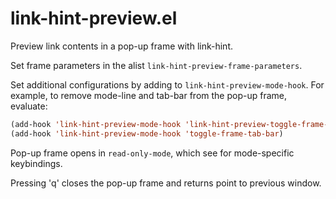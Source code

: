 * link-hint-preview.el

Preview link contents in a pop-up frame with link-hint.

Set frame parameters in the alist =link-hint-preview-frame-parameters=.

Set additional configurations by adding to =link-hint-preview-mode-hook=.
For example, to remove mode-line and tab-bar from the pop-up frame, evaluate:

#+begin_src emacs-lisp
(add-hook 'link-hint-preview-mode-hook 'link-hint-preview-toggle-frame-mode-line)
(add-hook 'link-hint-preview-mode-hook 'toggle-frame-tab-bar)
#+end_src

Pop-up frame opens in =read-only-mode=, which see for mode-specific keybindings.

Pressing 'q' closes the pop-up frame and returns point to previous window.
